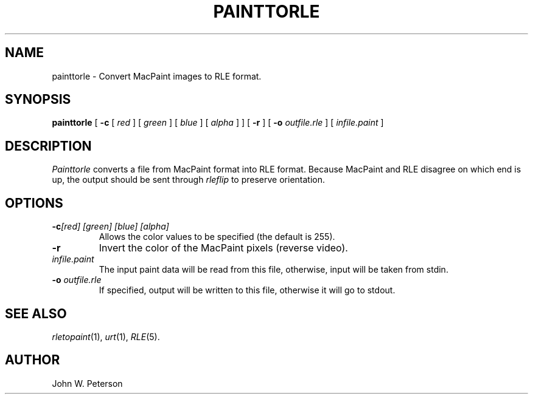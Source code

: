 .\" Copyright (c) 1986, University of Utah
.TH PAINTTORLE 1 "December 20, 1986" 1
.UC 4
.SH NAME
painttorle \- Convert MacPaint images to RLE format.
.SH SYNOPSIS
.B painttorle
[
.B \-c
[
.I red
] [
.I green
] [
.I blue
] [
.I  alpha
] ] [
.B \-r
] [
.B \-o
.I outfile.rle
] [
.I infile.paint
]
.SH DESCRIPTION
.I Painttorle
converts a file from MacPaint format into RLE format.  Because MacPaint and
RLE disagree on which end is up, the output should be sent through
.IR rleflip
to preserve orientation.
.SH OPTIONS
.TP
.BI \-c "[red] [green] [blue] [alpha]"
Allows the color values to be specified (the default is 255).
.TP
.B \-r
Invert the color of the MacPaint pixels (reverse video).
.TP
.I infile.paint
The input paint data will be read from this file, otherwise, input will
be taken from stdin.
.TP
.BI \-o " outfile.rle"
If specified, output will be written to this file, otherwise it will
go to stdout.
.SH SEE ALSO
.IR rletopaint (1),
.IR urt (1),
.IR RLE (5).
.SH AUTHOR
John W. Peterson
